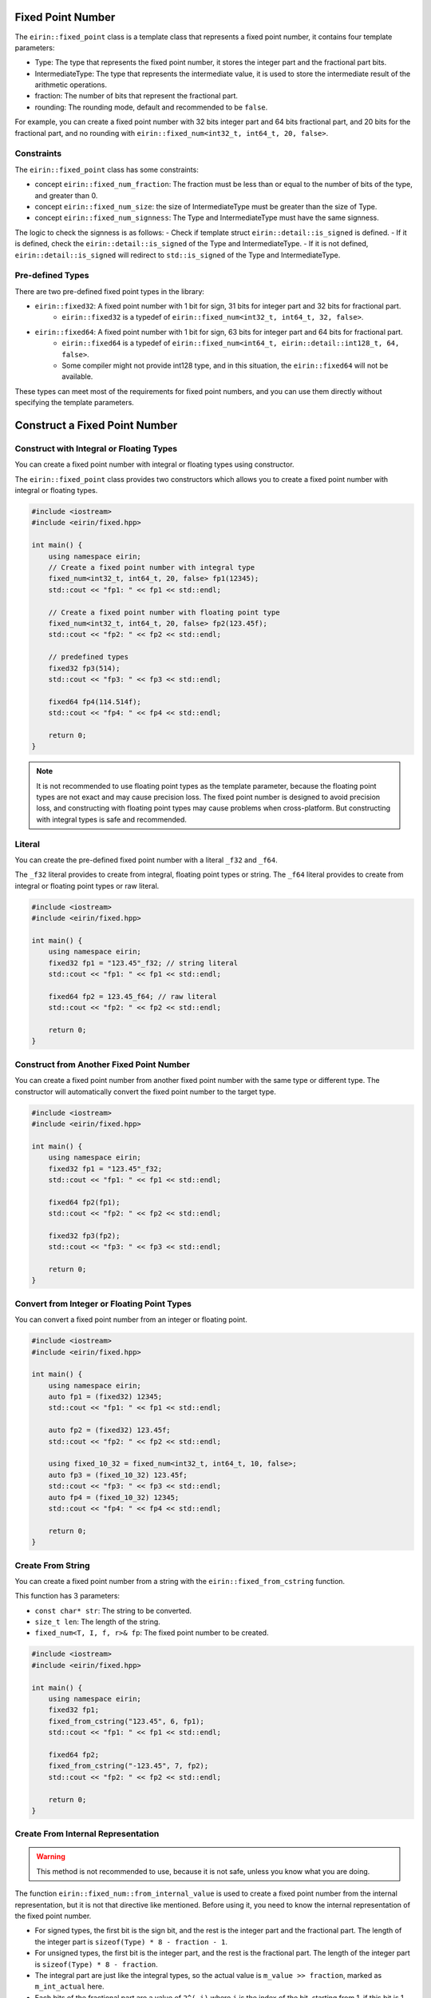 Fixed Point Number
===================

The ``eirin::fixed_point`` class is a template class that represents a fixed point number, it contains four template parameters:

- Type: The type that represents the fixed point number, it stores the integer part and the fractional part bits.
- IntermediateType: The type that represents the intermediate value, it is used to store the intermediate result of the arithmetic operations.
- fraction: The number of bits that represent the fractional part.
- rounding: The rounding mode, default and recommended to be ``false``.

For example, you can create a fixed point number with 32 bits integer part and 64 bits fractional part, and 20 bits for the fractional part, and no rounding with ``eirin::fixed_num<int32_t, int64_t, 20, false>``.

Constraints
----------------

The ``eirin::fixed_point`` class has some constraints:

- concept ``eirin::fixed_num_fraction``: The fraction must be less than or equal to the number of bits of the type, and greater than 0.
- concept ``eirin::fixed_num_size``: the size of IntermediateType must be greater than the size of Type.
- concept ``eirin::fixed_num_signness``: The Type and IntermediateType must have the same signness.

The logic to check the signness is as follows:
- Check if template struct ``eirin::detail::is_signed`` is defined.
- If it is defined, check the ``eirin::detail::is_signed`` of the Type and IntermediateType.
- If it is not defined, ``eirin::detail::is_signed`` will redirect to ``std::is_signed`` of the Type and IntermediateType.

Pre-defined Types
------------------

There are two pre-defined fixed point types in the library:

- ``eirin::fixed32``: A fixed point number with 1 bit for sign, 31 bits for integer part and 32 bits for fractional part.
    - ``eirin::fixed32`` is a typedef of ``eirin::fixed_num<int32_t, int64_t, 32, false>``.
- ``eirin::fixed64``: A fixed point number with 1 bit for sign, 63 bits for integer part and 64 bits for fractional part.
    - ``eirin::fixed64`` is a typedef of ``eirin::fixed_num<int64_t, eirin::detail::int128_t, 64, false>``.
    - Some compiler might not provide int128 type, and in this situation, the ``eirin::fixed64`` will not be available.

These types can meet most of the requirements for fixed point numbers, and you can use them directly without specifying the template parameters.

Construct a Fixed Point Number
===============================

Construct with Integral or Floating Types
--------------------------------

You can create a fixed point number with integral or floating types using constructor.

The ``eirin::fixed_point`` class provides two constructors which allows you to create a fixed point number with integral or floating types.

.. code-block:: c++

    #include <iostream>
    #include <eirin/fixed.hpp>
    
    int main() {
        using namespace eirin;
        // Create a fixed point number with integral type
        fixed_num<int32_t, int64_t, 20, false> fp1(12345);
        std::cout << "fp1: " << fp1 << std::endl;
    
        // Create a fixed point number with floating point type
        fixed_num<int32_t, int64_t, 20, false> fp2(123.45f);
        std::cout << "fp2: " << fp2 << std::endl;

        // predefined types
        fixed32 fp3(514);
        std::cout << "fp3: " << fp3 << std::endl;

        fixed64 fp4(114.514f);
        std::cout << "fp4: " << fp4 << std::endl;

        return 0;
    }

.. note::
    It is not recommended to use floating point types as the template parameter, because the floating point types are not exact and may cause precision loss.
    The fixed point number is designed to avoid precision loss, and constructing with floating point types may cause problems when cross-platform.
    But constructing with integral types is safe and recommended.

Literal
----------------

You can create the pre-defined fixed point number with a literal ``_f32`` and ``_f64``.

The ``_f32`` literal provides to create from integral, floating point types or string.
The ``_f64`` literal provides to create from integral or floating point types or raw literal.

.. code-block:: c++

    #include <iostream>
    #include <eirin/fixed.hpp>
    
    int main() {
        using namespace eirin;
        fixed32 fp1 = "123.45"_f32; // string literal
        std::cout << "fp1: " << fp1 << std::endl;

        fixed64 fp2 = 123.45_f64; // raw literal
        std::cout << "fp2: " << fp2 << std::endl;

        return 0;
    }

Construct from Another Fixed Point Number
------------------------------------------------

You can create a fixed point number from another fixed point number with the same type or different type.
The constructor will automatically convert the fixed point number to the target type.

.. code-block:: c++

    #include <iostream>
    #include <eirin/fixed.hpp>
    
    int main() {
        using namespace eirin;
        fixed32 fp1 = "123.45"_f32;
        std::cout << "fp1: " << fp1 << std::endl;

        fixed64 fp2(fp1);
        std::cout << "fp2: " << fp2 << std::endl;

        fixed32 fp3(fp2);
        std::cout << "fp3: " << fp3 << std::endl;

        return 0;
    }

Convert from Integer or Floating Point Types
------------------------------------------------

You can convert a fixed point number from an integer or floating point.

.. code-block:: c++

    #include <iostream>
    #include <eirin/fixed.hpp>
    
    int main() {
        using namespace eirin;
        auto fp1 = (fixed32) 12345;
        std::cout << "fp1: " << fp1 << std::endl;

        auto fp2 = (fixed32) 123.45f;
        std::cout << "fp2: " << fp2 << std::endl;

        using fixed_10_32 = fixed_num<int32_t, int64_t, 10, false>;
        auto fp3 = (fixed_10_32) 123.45f;
        std::cout << "fp3: " << fp3 << std::endl;
        auto fp4 = (fixed_10_32) 12345;
        std::cout << "fp4: " << fp4 << std::endl;

        return 0;
    }

Create From String
---------------------

You can create a fixed point number from a string with the ``eirin::fixed_from_cstring`` function.

This function has 3 parameters:

- ``const char* str``: The string to be converted.
- ``size_t len``: The length of the string.
- ``fixed_num<T, I, f, r>& fp``: The fixed point number to be created.

.. code-block:: c++

    #include <iostream>
    #include <eirin/fixed.hpp>
    
    int main() {
        using namespace eirin;
        fixed32 fp1;
        fixed_from_cstring("123.45", 6, fp1);
        std::cout << "fp1: " << fp1 << std::endl;

        fixed64 fp2;
        fixed_from_cstring("-123.45", 7, fp2);
        std::cout << "fp2: " << fp2 << std::endl;

        return 0;
    }

Create From Internal Representation
------------------------------------------------

.. warning::
    This method is not recommended to use, because it is not safe, unless you know what you are doing.

The function ``eirin::fixed_num::from_internal_value`` is used to create a fixed point number from the internal representation, but it is not that directive like mentioned.
Before using it, you need to know the internal representation of the fixed point number.

- For signed types, the first bit is the sign bit, and the rest is the integer part and the fractional part. The length of the integer part is ``sizeof(Type) * 8 - fraction - 1``.
- For unsigned types, the first bit is the integer part, and the rest is the fractional part. The length of the integer part is ``sizeof(Type) * 8 - fraction``.
- The integral part are just like the integral types, so the actual value is ``m_value >> fraction``, marked as ``m_int_actual`` here.
- Each bits of the fractional part are a value of ``2^(-i)`` where ``i`` is the index of the bit, starting from 1, if this bit is 1. For example, the first bit is ``2^(-1)``, the second bit is ``2^(-2)``, and so on. So it is easy to calculate the actual value of the fractional part, which is the summation from i equals 1 to ``fraction`` of ``2^i + f(i)``, ``f(i)`` same as the bit value of the i-th bit.
- The actual value of the fixed point number are ``m_int_actual + m_frac_actual``.

There is another function ``eirin::fixed_num::from_fixed_num_value`` which is used to create a fixed point number from the internal value of another fixed point number.

.. code-block:: c++

    #include <iostream>
    #include <eirin/fixed.hpp>
    
    int main() {
        using namespace eirin;
        fixed32 fp1 = "123.45"_f32;
        std::cout << "fp1: " << fp1 << std::endl;

        // Get the internal representation
        auto internal_value = fp1.internal_value();
        std::cout << "internal_value: " << internal_value << std::endl;

        // Create a fixed point number from the internal representation
        fixed32 fp2 = fixed32::from_internal_value(internal_value);
        std::cout << "fp2: " << fp2 << std::endl;

        // waring: if you know what you are doing
        auto fp3 = fixed32::from_internal_value(0x12345678);

        return 0;
    }


Useful Functions
=================

Get the Integral or Fractional Part
------------------------------------------------

- You can get the integral part of the fixed point number with the ``eirin::fixed_num::integral_part`` function.
- Also, you can get the fractional part of the fixed point number with the ``eirin::fixed_num::fractional_part`` function.

.. code-block:: c++

    #include <iostream>
    #include <eirin/fixed.hpp>
    
    int main() {
        using namespace eirin;
        fixed32 fp1 = "123.45"_f32;
        std::cout << "fp1: " << fp1 << std::endl;

        // Get the integral part
        auto integral_part = fp1.integral_part();
        std::cout << "integral_part: " << integral_part << std::endl;

        // Get the fractional part
        auto fractional_part = fp1.fractional_part();
        std::cout << "fractional_part: " << fractional_part << std::endl;

        return 0;
    }

Get the Internal Representation
------------------------------------------------

- You can get the internal representation of the fixed point number with the ``eirin::fixed_num::internal_value`` function.
- You can also get the internal representation of the integral part with the ``eirin::fixed_num::raw_integral_value`` function.

.. warning::
    This method is not recommended to use, because it is not safe, unless you know what you are doing.

.. code-block:: c++

    #include <iostream>
    #include <eirin/fixed.hpp>
    
    int main() {
        using namespace eirin;
        fixed32 fp1 = "123.45"_f32;
        std::cout << "fp1: " << fp1 << std::endl;

        // Get the internal representation
        auto internal_value = fp1.internal_value();
        std::cout << "internal_value: " << internal_value << std::endl;

        // Get the integral part
        auto integral_value = fp1.raw_integral_value();
        std::cout << "integral_value: " << integral_value << std::endl;

        return 0;
    }

Sign Bit
----------------

- You can get the sign bit of the fixed point number with the ``eirin::fixed_num::signbit`` function.
- Also, you can get the sign bit mask with the ``eirin::fixed_num::signbit_mask`` function.

.. code-block:: c++

    #include <iostream>
    #include <eirin/fixed.hpp>
    
    int main() {
        using namespace eirin;
        fixed32 fp1 = "123.45"_f32;
        std::cout << "fp1: " << fp1 << std::endl;

        // Get the sign bit
        auto signbit = fp1.signbit();
        std::cout << "signbit: " << signbit << std::endl;

        // Get the sign bit mask
        auto signbit_mask = fp1.signbit_mask();
        std::cout << "signbit_mask: " << signbit_mask << std::endl;

        return 0;
    }
